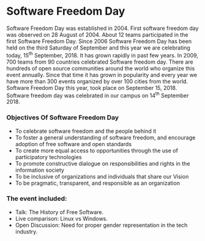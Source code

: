 * Software Freedom Day
Software Freedom Day was established in 2004. First software freedom day was observed on 28 August of 2004. About 12 teams participated in the first Software Freedom Day. Since 2006 Software Freedom Day has been held on the third Saturday of September and this year we are celebrating today, 15^th September, 2018. It has grown rapidly in past few years. In 2009, 700 teams from 90 countries celebrated Software freedom day. There are hundreds of open source communities around the world who organize this event annually. Since that time it has grown in popularity and every year we have more than 300 events organized by over 100 cities from the world. Software Freedom Day this year, took place on September 15, 2018. Software freedom day was celebrated in our campus on 14^th September 2018. 

*** Objectives Of Software Freedom Day 
   - To celebrate software freedom and the people behind it
   - To foster a general understanding of software freedom, and encourage adoption of free software and open standards
   - To create more equal access to opportunities through the use of participatory technologies
   - To promote constructive dialogue on responsibilities and rights in the information society
   - To be inclusive of organizations and individuals that share our Vision
   - To be pragmatic, transparent, and responsible as an organization
*** The event included:
    - Talk: The History of Free Software.
    - Live comparison: Linux vs Windows.
    - Open Discussion: Need for proper gender representation in the tech industry.
